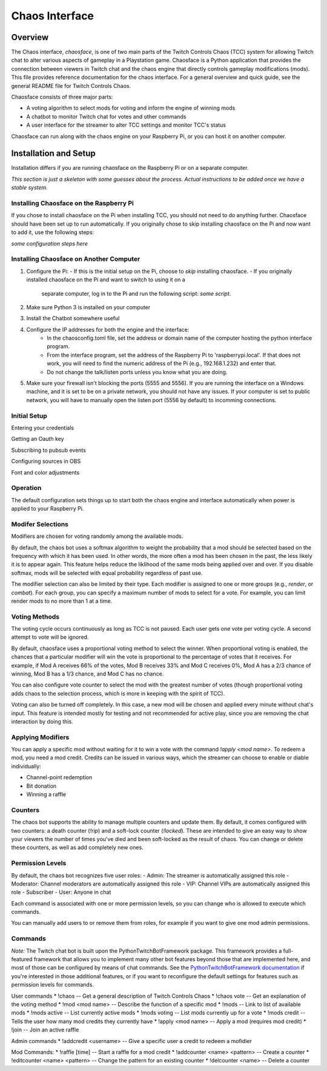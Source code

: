 ***************
Chaos Interface
***************

Overview
========

The Chaos interface, *chaosface*, is one of two main parts of the Twitch Controls Chaos (TCC)
system for allowing Twitch chat to alter various aspects of gameplay in a Playstation game.
Chaosface is a Python application that provides the connection between viewers in Twitch chat
and the chaos engine that directly controls gameplay modifications (mods). This file provides
reference documentation for the chaos interface. For a general overview and quick guide,
see the general README file for Twitch Controls Chaos.

Chaosface consists of three major parts:

- A voting algorithm to select mods for voting and inform the engine of winning mods
- A chatbot to monitor Twitch chat for votes and other commands
- A user interface for the streamer to alter TCC settings and monitor TCC's status

Chaosface can run along with the chaos engine on your Raspberry Pi, or you can host it on
another computer.

Installation and Setup
======================

Installation differs if you are running chaosface on the Raspberry Pi or on a separate computer.

*This section is just a skeleton with some guesses about the process. Actual instructions to be
added once we have a stable system.*

Installing Chaosface on the Raspberry Pi
----------------------------------------

If you chose to install chaosface on the Pi when installing TCC, you should not need to
do anything further. Chaosface should have been set up to run automatically. If you originally
chose to skip installing chaosface on the Pi and now want to add it, use the following steps:

*some configuration steps here*

Installing Chaosface on Another Computer
----------------------------------------

1.  Configure the Pi:
    - If this is the initial setup on the Pi, choose to *skip* installing chaosface.
    - If you originally installed chaosface on the Pi and want to switch to using it on a
      separate computer, log in to the Pi and run the following script: *some script*.

2. Make sure Python 3 is installed on your computer

3. Install the Chatbot somewhere useful

4. Configure the IP addresses for both the engine and the interface:
    - In the chaosconfig.toml file, set the address or domain name of the computer hosting the
      python interface program.
    - From the interface program, set the address of the Raspberry Pi to 'raspberrypi.local'. If
      that does not work, you will need to find the numeric address of the Pi (e.g., 192.168.1.232)
      and enter that.
    - Do not change the talk/listen ports unless you know what you are doing.

5. Make sure your firewall isn't blocking the ports (5555 and 5556). If you are running the
   interface on a Windows machine, and it is set to be on a private network, you should not have
   any issues. If your computer is set to public network, you will have to manually open the
   listen port (5556 by default) to incomming connections.

Initial Setup
-------------

Entering your credentials

Getting an Oauth key

Subscribing to pubsub events

Configuring sources in OBS

Font and color adjustments


Operation
---------

The default configuration sets things up to start both the chaos engine and
interface automatically when power is applied to your Raspberry Pi. 

Modifer Selections
------------------

Modifiers are chosen for voting randomly among the available mods. 

By default, the chaos bot uses a softmax algorithm to weight the probability that a mod should
be selected based on the frequency with which it has been used. In other words, the more often a
mod has been chosen in the past, the less likely it is to appear again. This feature helps reduce
the liklihood of the same mods being applied over and over. If you disable softmax, mods will
be selected with equal probability regardless of past use.

The modifier selection can also be limited by their type. Each modifier is assigned to one or
more groups (e.g., *render*, or *combat*). For each group, you can specify a maximum number of
mods to select for a vote. For example, you can limit render mods to no more than 1 at a time.



Voting Methods
--------------
The voting cycle occurs continuously as long as TCC is not paused. Each user gets one vote per
voting cycle. A second attempt to vote will be ignored.

By default, chaosface uses a proportional voting method to select the winner. When proportional
voting is enabled, the chances that a particular modifier will win the vote is proportional to
the percentage of votes that it receives. For example, if Mod A receives 66% of the votes, Mod B
receives 33% and Mod C receives 0%, Mod A has a 2/3 chance of winning, Mod B has a 1/3 chance, and
Mod C has no chance.

You can also configure vote counter to select the mod with the greatest number of votes (though
proportional voting adds chaos to the selection process, which is more in keeping with the spirit
of TCC).

Voting can also be turned off completely. In this case, a new mod will be chosen and applied every
minute without chat's input. This feature is intended mostly for testing and not recommended for
active play, since you are removing the chat interaction by doing this.


Applying Modifiers
------------------
You can apply a specific mod without waiting for it to win a vote with the command
`!apply <mod name>`. To redeem a mod, you need a mod credit. Credits can be issued in various ways,
which the streamer can choose to enable or diable individually:

* Channel-point redemption
* Bit donation
* Winning a raffle



Counters
--------
The chaos bot supports the ability to manage multiple counters and update them. By default, it
comes configured with two counters: a death counter (`!rip`) and a soft-lock counter (`!locked`).
These are intended to give an easy way to show your viewers the number of times you've died and 
been soft-locked as the result of chaos. You can change or delete these counters, as well as add
completely new ones.

Permission Levels
-----------------
By default, the chaos bot recognizes five user roles:
- Admin: The streamer is automatically assigned this role
- Moderator: Channel moderators are automatically assigned this role
- VIP: Channel VIPs are automatically assigned this role
- Subscriber
- User: Anyone in chat

Each command is associated with one or more permission levels, so you can change who is allowed
to execute which commands.

You can manually add users to or remove them from roles, for example if you want to give one mod
admin permissions.


Commands
--------
*Note:* The Twitch chat bot is built upon the PythonTwitchBotFramework package. This framework
provides a full-featured framework that allows you to implement many other bot features beyond
those that are implemented here, and most of those can be configured by means of chat commands.
See the `PythonTwitchBotFramework documentation
<https://github.com/sharkbound/PythonTwitchBotFramework>`_ if you're interested in those
additional features, or if you want to reconfigure the default settings for features such as
permission levels for commands.

User commands
* !chaos -- Get a general description of Twitch Controls Chaos
* !chaos vote -- Get an explanation of the voting method
* !mod <mod name> -- Describe the function of a specific mod
* !mods -- Link to list of available mods
* !mods active -- List currently active mods
* !mods voting -- List mods currently up for a vote
* !mods credit -- Tells the user how many mod credits they currently have
* !apply <mod name> -- Apply a mod (requires mod credit)
* !join -- Join an active raffle

Admin commands
* !addcredit <username> -- Give a specific user a credit to redeem a mofidier

Mod Commands:
* !raffle [time] -- Start a raffle for a mod credit
* !addcounter <name> <pattern> -- Create a counter
* !editcounter <name> <pattern> -- Change the pattern for an existing counter
* !delcounter <name> -- Delete a counter
